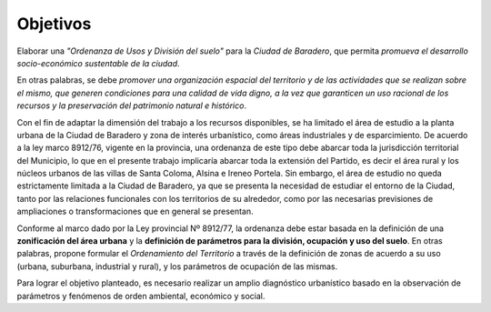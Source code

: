Objetivos
=========

Elaborar una *"Ordenanza de Usos y División del suelo"* para la *Ciudad de Baradero*, que permita *promueva el desarrollo socio-económico sustentable de la ciudad*.

En otras palabras, se debe *promover una organización espacial del territorio y de las actividades que se realizan sobre el mismo, que generen condiciones para una calidad de vida digno, a la vez que garanticen un uso racional de los recursos y la preservación del patrimonio natural e histórico*.

Con el fin de adaptar la dimensión del trabajo a los recursos disponibles, se ha limitado el área de estudio a la planta urbana de la Ciudad de Baradero y zona de interés urbanístico, como áreas industriales y de esparcimiento. De acuerdo a la ley marco 8912/76, vigente en la provincia, una ordenanza de este tipo debe abarcar toda la jurisdicción territorial del Municipio, lo que en el presente trabajo implicaría abarcar toda la extensión del Partido, es decir el área rural y los núcleos urbanos de las villas de Santa Coloma, Alsina e Ireneo Portela. Sin embargo, el área de estudio no queda estrictamente limitada a la Ciudad de Baradero, ya que se presenta la necesidad de estudiar el entorno de la Ciudad, tanto por las relaciones funcionales con los territorios de su alrededor, como por las necesarias previsiones de ampliaciones o transformaciones que en general se presentan.

Conforme al marco dado por la Ley provincial Nº 8912/77, la ordenanza debe estar basada en la definición de una **zonificación del área urbana** y la **definición de parámetros para la división, ocupación y uso del suelo**. En otras palabras, propone formular el *Ordenamiento del Territorio* a través de la definición de zonas de acuerdo a su uso (urbana, suburbana, industrial y rural), y los parámetros de ocupación de las mismas.

Para lograr el objetivo planteado, es necesario realizar un amplio diagnóstico urbanístico basado en la observación de parámetros y fenómenos de orden ambiental, económico y social.

